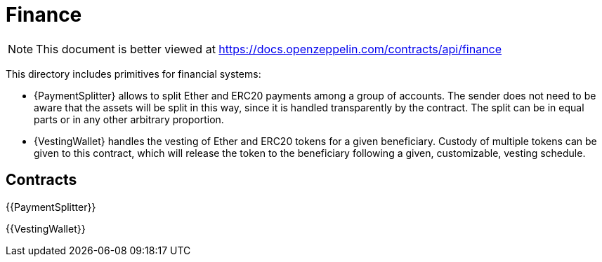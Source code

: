 = Finance

[.readme-notice]
NOTE: This document is better viewed at https://docs.openzeppelin.com/contracts/api/finance

This directory includes primitives for financial systems:

- {PaymentSplitter} allows to split Ether and ERC20 payments among a group of accounts.
The sender does not need to be aware that the assets will be split in this way, since it is handled transparently by the contract.
The split can be in equal parts or in any other arbitrary proportion.

- {VestingWallet} handles the vesting of Ether and ERC20 tokens for a given beneficiary.
Custody of multiple tokens can be given to this contract, which will release the token to the beneficiary following a given, customizable, vesting schedule.

== Contracts

{{PaymentSplitter}}

{{VestingWallet}}
